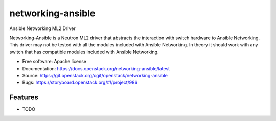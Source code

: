 ===============================
networking-ansible
===============================

Ansible Networking ML2 Driver

Networking-Ansible is a Neutron ML2 driver that abstracts the interaction with
switch hardware to Ansible Networking. This driver may not be tested with all
the modules included with Ansible Networking. In theory it should work with any
switch that has compatible modules included with Ansible Networking.

* Free software: Apache license
* Documentation: https://docs.openstack.org/networking-ansible/latest
* Source: https://git.openstack.org/cgit/openstack/networking-ansible
* Bugs: https://storyboard.openstack.org/#!/project/986

Features
--------

* TODO

